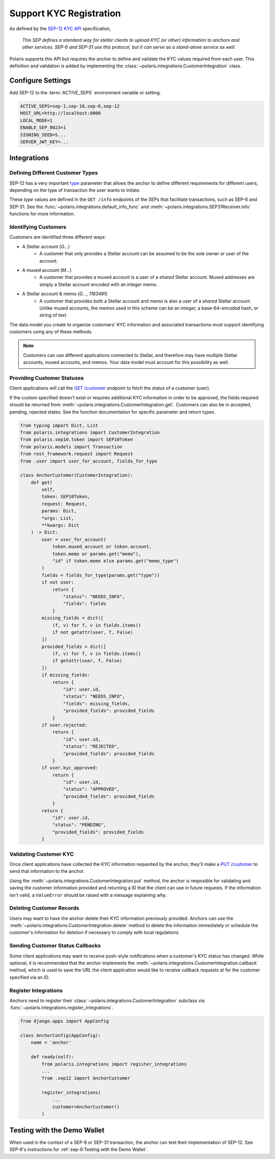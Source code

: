 ========================
Support KYC Registration
========================

.. _`SEP-12 KYC API`: https://github.com/stellar/stellar-protocol/blob/master/ecosystem/sep-0012.md
.. _`type`: https://github.com/stellar/stellar-protocol/blob/master/ecosystem/sep-0012.md#type-specification

As defined by the `SEP-12 KYC API`_ specification,

.. epigraph::

    *This SEP defines a standard way for stellar clients to upload KYC (or other) information to anchors and other services. SEP-6 and SEP-31 use this protocol, but it can serve as a stand-alone service as well.*

Polaris supports this API but requires the anchor to define and validate the KYC values required from each user. This definition and validation is added by implementing the :class:`~polaris.integrations.CustomerIntegration` class.

Configure Settings
==================

Add SEP-12 to the :term:`ACTIVE_SEPS` environment variable or setting.

.. code-block:: shell

    ACTIVE_SEPS=sep-1,sep-10,sep-6,sep-12
    HOST_URL=http://localhost:8000
    LOCAL_MODE=1
    ENABLE_SEP_0023=1
    SIGNING_SEED=S...
    SERVER_JWT_KEY=...

Integrations
============

Defining Different Customer Types
---------------------------------

SEP-12 has a very important `type`_ parameter that allows the anchor to define different requirements for different users, depending on the type of transaction the user wants to initate.

These `type` values are defined in the ``GET /info`` endpoints of the SEPs that facilitate transactions, such as SEP-6 and SEP-31. See the :func:`~polaris.integrations.default_info_func` and :meth:`~polaris.integrations.SEP31Receiver.info` functions for more information.

Identifying Customers
---------------------

Customers are identified three different ways:

* A Stellar account (`G...`)
    * A customer that only provides a Stellar account can be assumed to be the sole owner or user of the account.
* A muxed account (`M...`)
    * A customer that provides a muxed account is a user of a *shared* Stellar account. Muxed addresses are simply a Stellar account encoded with an integer memo.
* A Stellar account & memo (`G...`, `1183491`)
    * A customer that provides both a Stellar account and memo is also a user of a *shared* Stellar account. Unlike muxed accounts, the memos used in this scheme can be an integer, a base-64-encoded hash, or string of text.

The data model you create to organize customers' KYC information and associated transactions must support identifying customers using any of these methods.

.. note::
    Customers can use different applications connected to Stellar, and therefore may have multiple Stellar accounts, muxed accounts, and memos. Your data model must account for this possibility as well.

Providing Customer Statuses
---------------------------

.. _`GET /customer`: https://github.com/stellar/stellar-protocol/blob/master/ecosystem/sep-0012.md#customer-get

Client applications will call the `GET /customer`_ endpoint to fetch the status of a customer (user).

If the custom specified doesn't exist or requires additional KYC information in order to be approved, the fields required should be returned from :meth:`~polaris.integrations.CustomerIntegration.get`. Customers can also be in accepted, pending, rejected states. See the function documentation for specific parameter and return types.

.. code-block:: python

    from typing import Dict, List
    from polaris.integrations import CustomerIntegration
    from polaris.sep10.token import SEP10Token
    from polaris.models import Transaction
    from rest_framework.request import Request
    from .user import user_for_account, fields_for_type

    class AnchorCustomer(CustomerIntegration):
        def get(
            self,
            token: SEP10Token,
            request: Request,
            params: Dict,
            *args: List,
            **kwargs: Dict
        ) -> Dict:
            user = user_for_account(
                token.muxed_account or token.account,
                token.memo or params.get("memo"),
                "id" if token.memo else params.get("memo_type")
            )
            fields = fields_for_type(params.get("type"))
            if not user:
                return {
                    "status": "NEEDS_INFO",
                    "fields": fields
                }
            missing_fields = dict([
                (f, v) for f, v in fields.items()
                if not getattr(user, f, False)
            ])
            provided_fields = dict([
                (f, v) for f, v in fields.items()
                if getattr(user, f, False)
            ])
            if missing_fields:
                return {
                    "id": user.id,
                    "status": "NEEDS_INFO",
                    "fields": missing_fields,
                    "provided_fields": provided_fields
                }
            if user.rejected:
                return {
                    "id": user.id,
                    "status": "REJECTED",
                    "provided_fields": provided_fields
                }
            if user.kyc_approved:
                return {
                    "id": user.id,
                    "status": "APPROVED",
                    "provided_fields": provided_fields
                }
            return {
                "id": user.id,
                "status": "PENDING",
                "provided_fields": provided_fields
            }

Validating Customer KYC
-----------------------

.. _`PUT /customer`:

Once client applications have collected the KYC information requested by the anchor, they'll make a `PUT /customer`_ to send that information to the anchor.

Using the :meth:`~polaris.integrations.CustomerIntegration.put` method, the anchor is resposible for validating and saving the customer information provided and returning a ID that the client can use in future requests. If the information isn't valid, a ``ValueError`` should be raised with a message explaining why.

Deleting Customer Records
-------------------------

Users may want to have the anchor delete their KYC information previously provided. Anchors can use the :meth:`~polaris.integrations.CustomerIntegration.delete` method to delete the information immediately or schedule the customer's information for deletion if necessary to comply with local regulations.

Sending Customer Status Callbacks
---------------------------------

Some client applications may want to receive push-style notifications when a customer's KYC status has changed. While optional, it is recommended that the anchor implements the :meth:`~polaris.integrations.CustomerIntegration.callback` method, which is used to save the URL the client application would like to receive callback requests at for the customer specified via an ID.

Register Integrations
---------------------

Anchors need to register their :class:`~polaris.integrations.CustomerIntegration` subclass via :func:`~polaris.integrations.register_integrations`.

.. code-block:: python

    from django.apps import AppConfig

    class AnchorConfig(AppConfig):
        name = 'anchor'

        def ready(self):
            from polaris.integrations import register_integrations
            ...
            from .sep12 import AnchorCustomer

            register_integrations(
                ...
                customer=AnchorCustomer()
            )

Testing with the Demo Wallet
============================

When used in the context of a SEP-6 or SEP-31 transaction, the anchor can test their implementation of SEP-12. See SEP-6's instructions for :ref:`sep-6:Testing with the Demo Wallet`.
